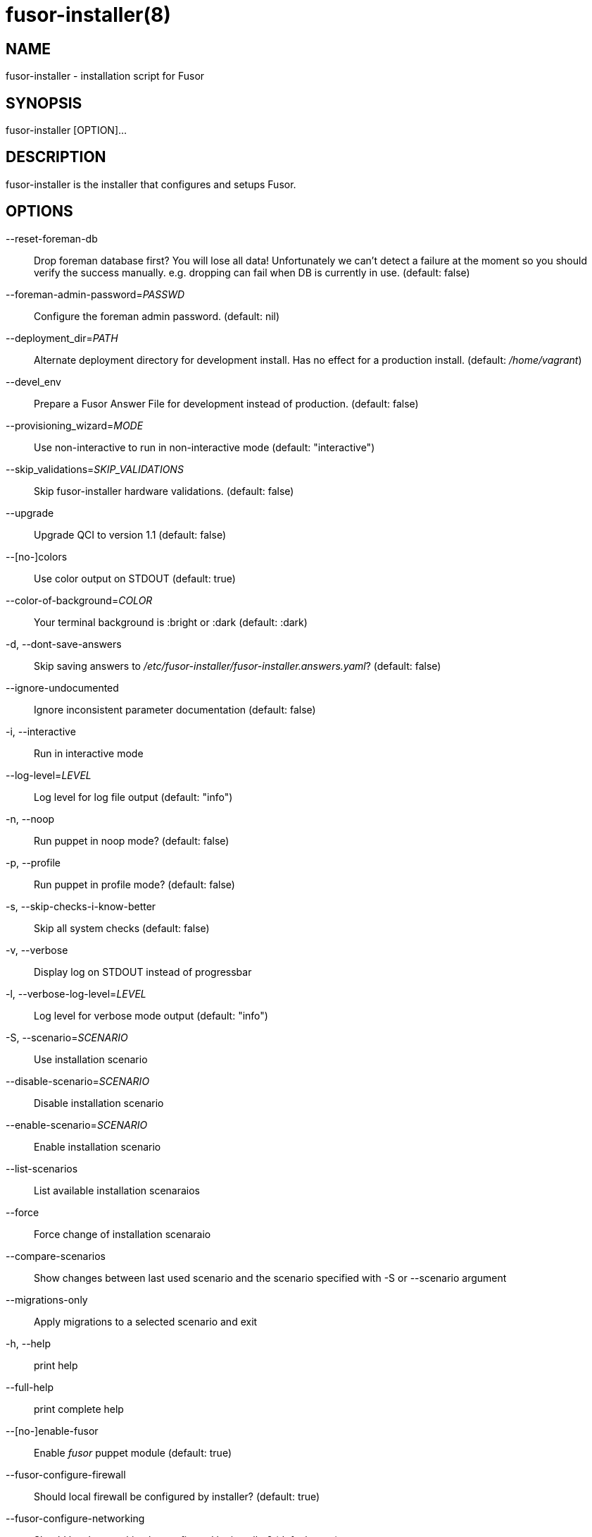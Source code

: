 fusor-installer(8)
==================

NAME
----
fusor-installer - installation script for Fusor

SYNOPSIS
--------
fusor-installer [OPTION]...

DESCRIPTION
-----------
fusor-installer is the installer that configures and setups Fusor.

OPTIONS
-------
--reset-foreman-db::
Drop foreman database first? You will lose all data! Unfortunately we can't detect a failure at the moment so you should verify the success manually. e.g. dropping can fail when DB is currently in use. (default: false)

--foreman-admin-password='PASSWD'::
Configure the foreman admin password. (default: nil)

--deployment_dir='PATH'::
Alternate deployment directory for development install.  Has no effect for a
production install. (default: '/home/vagrant')

--devel_env::
Prepare a Fusor Answer File for development instead of production. (default: false)

--provisioning_wizard='MODE'::
Use non-interactive to run in non-interactive mode (default: "interactive")

--skip_validations='SKIP_VALIDATIONS'::
Skip fusor-installer hardware validations.  (default: false)

--upgrade::
Upgrade QCI to version 1.1 (default: false)

--[no-]colors::
Use color output on STDOUT (default: true)

--color-of-background='COLOR'::
Your terminal background is :bright or :dark (default: :dark)

-d, --dont-save-answers::
Skip saving answers to '/etc/fusor-installer/fusor-installer.answers.yaml'? (default: false)

--ignore-undocumented::
Ignore inconsistent parameter documentation (default: false)

-i, --interactive::
Run in interactive mode

--log-level='LEVEL'::
Log level for log file output (default: "info")

-n, --noop::
Run puppet in noop mode? (default: false)

-p, --profile::
Run puppet in profile mode? (default: false)

-s, --skip-checks-i-know-better::
Skip all system checks (default: false)

-v, --verbose::
Display log on STDOUT instead of progressbar

-l, --verbose-log-level='LEVEL'::
Log level for verbose mode output (default: "info")

-S, --scenario='SCENARIO'::
Use installation scenario

--disable-scenario='SCENARIO'::
Disable installation scenario

--enable-scenario='SCENARIO'::
Enable installation scenario

--list-scenarios::
List available installation scenaraios

--force::
Force change of installation scenaraio

--compare-scenarios::
Show changes between last used scenario and the scenario specified with -S or --scenario argument

--migrations-only::
Apply migrations to a selected scenario and exit

-h, --help::
print help

--full-help::
print complete help

--[no-]enable-fusor::
Enable 'fusor' puppet module (default: true)


--fusor-configure-firewall::
Should local firewall be configured by installer? (default: true)

--fusor-configure-networking::
Should local networking be configured by installer? (default: true)

--fusor-dns::
DNS forwarder to use as secondary nameserver (default: nil)

--fusor-domain::
DNZ zone, used for DNS server configuration and during Foreman Domain seeding (default: nil)

--fusor-foreman-admin-password::
Admin Password for Foreman (default: nil)

--fusor-fqdn::
FQDN  of Foreman instance (default: nil)

--fusor-from::
DHCP range first address, used for DHCP configuration and during Foreman subnet seeding (default: nil)

--fusor-gateway::
What is the gateway for machines using managed DHCP (default: nil)

--fusor-interface::
Which interface should this class configure (default: nil)

--fusor-ip::
What IP address should be set (default: nil)

--fusor-netmask::
What netmask should be set (default: nil)

--fusor-network::
Network address used when seeding subnet in Foreman (default: nil)

--fusor-ntp-host::
NTP sync host (default: nil)

--fusor-own-gateway::
What is the gateway for this machine (default: nil)

--fusor-root-password::
Default root password for provisioned machines (default: "$1$76Fb2SquLw31blG8ce3Nc5UeALMbum+KCg8wT/eCcwelLiPwsfFP+yAwoeAD\nbzWw\n")

--fusor-ssh-public-key::
SSH public key installed on provisioned machines during provisioning (default: nil)

--fusor-timezone::
Timezone (IANA identifier) (default: nil)

--fusor-to::
DHCP range last address, used for DHCP configuration and during Foreman subned seeding (default: nil)


AUTHORS
--------
...................................
Brad Buckingham <bbuckingham@redhat.com>
David Davis <daviddavis@redhat.com>
David Gao <jinmaster923@gmail.com>
Derek Whatley <dwhatley@redhat.com>
Dylan Murray <dymurray@redhat.com>
Fabian von Feilitzsch <fabian@fabianism.us>
Jason Montleon <jmontleo@redhat.com>
jesus m. rodriguez <jmrodri@gmail.com>
John Kim <jkim@redhat.com>
John Matthews <jwmatthews@gmail.com>
Stephen Herr <sherr@redhat.com>
...................................

COPYRIGHT
---------
2016 Red Hat, Licensed under GPLv2

